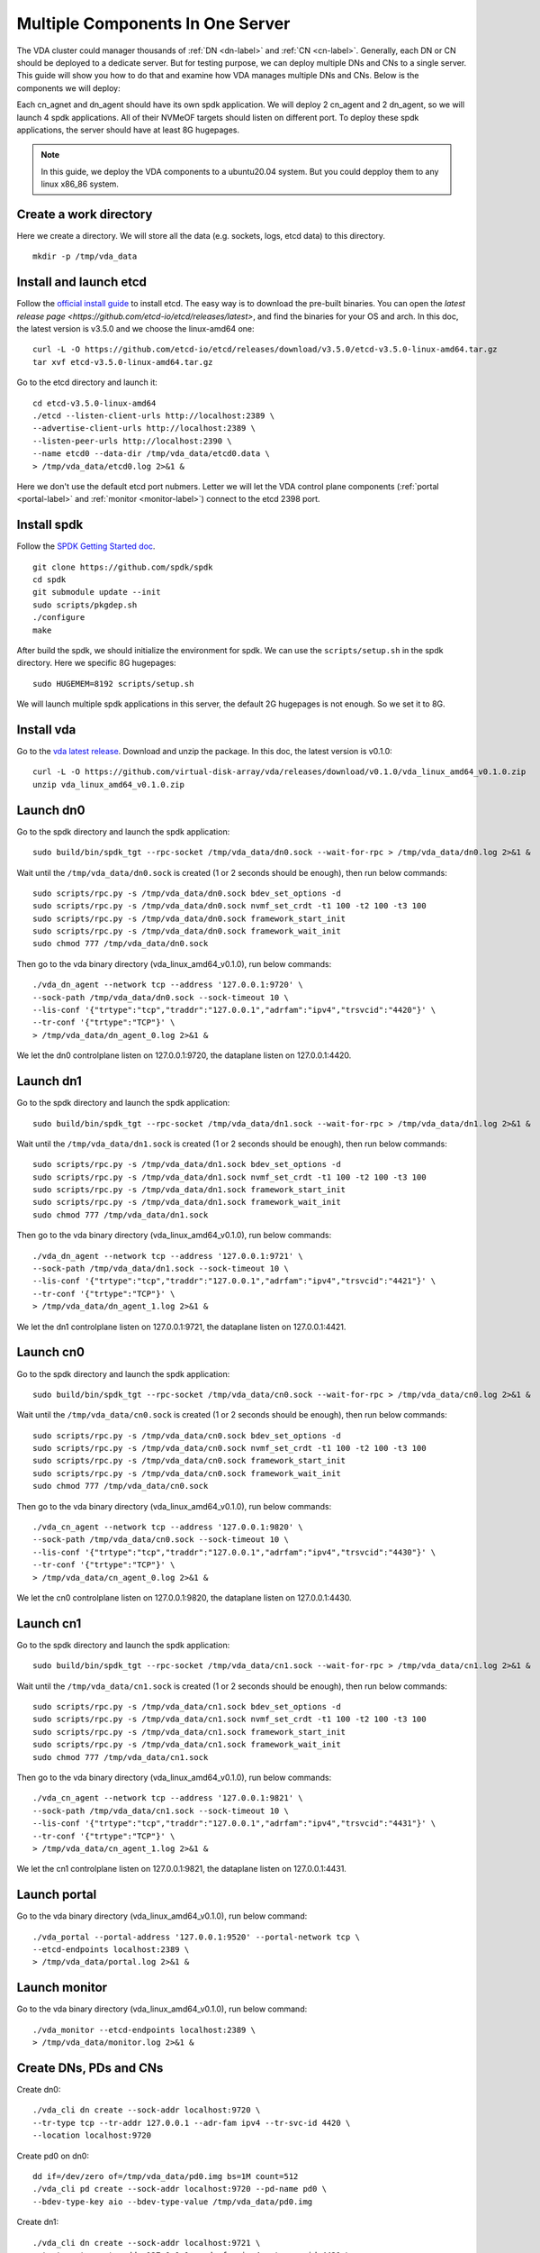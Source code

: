 Multiple Components In One Server
=================================

The VDA cluster could manager thousands of :ref:`DN <dn-label>` and
:ref:`CN <cn-label>`. Generally, each DN or CN should be deployed to a
dedicate server. But for testing purpose, we can deploy multiple DNs
and CNs to a single server. This guide will show you how to do that
and examine how VDA manages multiple DNs and CNs. Below is the
components we will deploy:

.. image:: /images/multiple_components_in_one_server.png

Each cn_agnet and dn_agent should have its own spdk application. We
will deploy 2 cn_agent and 2 dn_agent, so we will launch 4 spdk
applications. All of their NVMeOF targets should listen on different
port. To deploy these spdk applications, the server should have at
least 8G hugepages.

.. note:: In this guide, we deploy the VDA components to a ubuntu20.04
   system. But you could depploy them to any linux x86_86 system.

Create a work directory
^^^^^^^^^^^^^^^^^^^^^^^
Here we create a directory. We will store all the data (e.g. sockets,
logs, etcd data) to this directory. ::

  mkdir -p /tmp/vda_data

Install and launch etcd
^^^^^^^^^^^^^^^^^^^^^^^
Follow the `official install guide <https://etcd.io/docs/latest/install/>`_
to install etcd. The easy way is to download the pre-built
binaries. You can open the
`latest release page <https://github.com/etcd-io/etcd/releases/latest>`,
and find the binaries for your OS and arch. In this doc, the latest
version is v3.5.0 and we choose the linux-amd64 one::

  curl -L -O https://github.com/etcd-io/etcd/releases/download/v3.5.0/etcd-v3.5.0-linux-amd64.tar.gz
  tar xvf etcd-v3.5.0-linux-amd64.tar.gz

Go to the etcd directory and launch it::

  cd etcd-v3.5.0-linux-amd64
  ./etcd --listen-client-urls http://localhost:2389 \
  --advertise-client-urls http://localhost:2389 \
  --listen-peer-urls http://localhost:2390 \
  --name etcd0 --data-dir /tmp/vda_data/etcd0.data \
  > /tmp/vda_data/etcd0.log 2>&1 &

Here we don't use the default etcd port nubmers. Letter we will let
the VDA control plane components (:ref:`portal <portal-label>` and
:ref:`monitor <monitor-label>`) connect to the etcd 2398 port.

Install spdk
^^^^^^^^^^^^
Follow the `SPDK Getting Started doc <https://spdk.io/doc/getting_started.html>`_.
::

  git clone https://github.com/spdk/spdk
  cd spdk
  git submodule update --init
  sudo scripts/pkgdep.sh
  ./configure
  make

After build the spdk, we should initialize the environment for spdk. We can
use the ``scripts/setup.sh`` in the spdk directory. Here we specific
8G hugepages::

  sudo HUGEMEM=8192 scripts/setup.sh

We will launch multiple spdk applications in this server, the default
2G hugepages is not enough. So we set it to 8G.

Install vda
^^^^^^^^^^^
Go to the `vda latest release <https://github.com/virtual-disk-array/vda/releases/latest>`_.
Download and unzip the package. In this doc, the latest version is
v0.1.0::

  curl -L -O https://github.com/virtual-disk-array/vda/releases/download/v0.1.0/vda_linux_amd64_v0.1.0.zip
  unzip vda_linux_amd64_v0.1.0.zip

Launch dn0
^^^^^^^^^^
Go to the spdk directory and launch the spdk application::

  sudo build/bin/spdk_tgt --rpc-socket /tmp/vda_data/dn0.sock --wait-for-rpc > /tmp/vda_data/dn0.log 2>&1 &

Wait until the ``/tmp/vda_data/dn0.sock`` is created (1 or 2 seconds
should be enough), then run below commands::

  sudo scripts/rpc.py -s /tmp/vda_data/dn0.sock bdev_set_options -d
  sudo scripts/rpc.py -s /tmp/vda_data/dn0.sock nvmf_set_crdt -t1 100 -t2 100 -t3 100
  sudo scripts/rpc.py -s /tmp/vda_data/dn0.sock framework_start_init
  sudo scripts/rpc.py -s /tmp/vda_data/dn0.sock framework_wait_init
  sudo chmod 777 /tmp/vda_data/dn0.sock

Then go to the vda binary directory (vda_linux_amd64_v0.1.0), run below commands::

  ./vda_dn_agent --network tcp --address '127.0.0.1:9720' \
  --sock-path /tmp/vda_data/dn0.sock --sock-timeout 10 \
  --lis-conf '{"trtype":"tcp","traddr":"127.0.0.1","adrfam":"ipv4","trsvcid":"4420"}' \
  --tr-conf '{"trtype":"TCP"}' \
  > /tmp/vda_data/dn_agent_0.log 2>&1 &

We let the dn0 controlplane listen on 127.0.0.1:9720, the dataplane
listen on 127.0.0.1:4420.

Launch dn1
^^^^^^^^^^
Go to the spdk directory and launch the spdk application::
  
  sudo build/bin/spdk_tgt --rpc-socket /tmp/vda_data/dn1.sock --wait-for-rpc > /tmp/vda_data/dn1.log 2>&1 &

Wait until the ``/tmp/vda_data/dn1.sock`` is created (1 or 2 seconds
should be enough), then run below commands::

  sudo scripts/rpc.py -s /tmp/vda_data/dn1.sock bdev_set_options -d
  sudo scripts/rpc.py -s /tmp/vda_data/dn1.sock nvmf_set_crdt -t1 100 -t2 100 -t3 100
  sudo scripts/rpc.py -s /tmp/vda_data/dn1.sock framework_start_init
  sudo scripts/rpc.py -s /tmp/vda_data/dn1.sock framework_wait_init
  sudo chmod 777 /tmp/vda_data/dn1.sock

Then go to the vda binary directory (vda_linux_amd64_v0.1.0), run below commands::

  ./vda_dn_agent --network tcp --address '127.0.0.1:9721' \
  --sock-path /tmp/vda_data/dn1.sock --sock-timeout 10 \
  --lis-conf '{"trtype":"tcp","traddr":"127.0.0.1","adrfam":"ipv4","trsvcid":"4421"}' \
  --tr-conf '{"trtype":"TCP"}' \
  > /tmp/vda_data/dn_agent_1.log 2>&1 &

We let the dn1 controlplane listen on 127.0.0.1:9721, the dataplane
listen on 127.0.0.1:4421.

Launch cn0
^^^^^^^^^^
Go to the spdk directory and launch the spdk application::

  sudo build/bin/spdk_tgt --rpc-socket /tmp/vda_data/cn0.sock --wait-for-rpc > /tmp/vda_data/cn0.log 2>&1 &

Wait until the ``/tmp/vda_data/cn0.sock`` is created (1 or 2 seconds
should be enough), then run below commands::

  sudo scripts/rpc.py -s /tmp/vda_data/cn0.sock bdev_set_options -d
  sudo scripts/rpc.py -s /tmp/vda_data/cn0.sock nvmf_set_crdt -t1 100 -t2 100 -t3 100
  sudo scripts/rpc.py -s /tmp/vda_data/cn0.sock framework_start_init
  sudo scripts/rpc.py -s /tmp/vda_data/cn0.sock framework_wait_init
  sudo chmod 777 /tmp/vda_data/cn0.sock

Then go to the vda binary directory (vda_linux_amd64_v0.1.0), run below commands::

  ./vda_cn_agent --network tcp --address '127.0.0.1:9820' \
  --sock-path /tmp/vda_data/cn0.sock --sock-timeout 10 \
  --lis-conf '{"trtype":"tcp","traddr":"127.0.0.1","adrfam":"ipv4","trsvcid":"4430"}' \
  --tr-conf '{"trtype":"TCP"}' \
  > /tmp/vda_data/cn_agent_0.log 2>&1 &

We let the cn0 controlplane listen on 127.0.0.1:9820, the dataplane
listen on 127.0.0.1:4430.

Launch cn1
^^^^^^^^^^
Go to the spdk directory and launch the spdk application::

  sudo build/bin/spdk_tgt --rpc-socket /tmp/vda_data/cn1.sock --wait-for-rpc > /tmp/vda_data/cn1.log 2>&1 &

Wait until the ``/tmp/vda_data/cn1.sock`` is created (1 or 2 seconds
should be enough), then run below commands::

  sudo scripts/rpc.py -s /tmp/vda_data/cn1.sock bdev_set_options -d
  sudo scripts/rpc.py -s /tmp/vda_data/cn1.sock nvmf_set_crdt -t1 100 -t2 100 -t3 100
  sudo scripts/rpc.py -s /tmp/vda_data/cn1.sock framework_start_init
  sudo scripts/rpc.py -s /tmp/vda_data/cn1.sock framework_wait_init
  sudo chmod 777 /tmp/vda_data/cn1.sock

Then go to the vda binary directory (vda_linux_amd64_v0.1.0), run below commands::

  ./vda_cn_agent --network tcp --address '127.0.0.1:9821' \
  --sock-path /tmp/vda_data/cn1.sock --sock-timeout 10 \
  --lis-conf '{"trtype":"tcp","traddr":"127.0.0.1","adrfam":"ipv4","trsvcid":"4431"}' \
  --tr-conf '{"trtype":"TCP"}' \
  > /tmp/vda_data/cn_agent_1.log 2>&1 &

We let the cn1 controlplane listen on 127.0.0.1:9821, the dataplane
listen on 127.0.0.1:4431.

Launch portal
^^^^^^^^^^^^^
Go to the vda binary directory (vda_linux_amd64_v0.1.0), run below command::

  ./vda_portal --portal-address '127.0.0.1:9520' --portal-network tcp \
  --etcd-endpoints localhost:2389 \
  > /tmp/vda_data/portal.log 2>&1 &

Launch monitor
^^^^^^^^^^^^^^
Go to the vda binary directory (vda_linux_amd64_v0.1.0), run below command::

  ./vda_monitor --etcd-endpoints localhost:2389 \
  > /tmp/vda_data/monitor.log 2>&1 &

Create DNs, PDs and CNs
^^^^^^^^^^^^^^^^^^^^^^^
Create dn0::
  
  ./vda_cli dn create --sock-addr localhost:9720 \
  --tr-type tcp --tr-addr 127.0.0.1 --adr-fam ipv4 --tr-svc-id 4420 \
  --location localhost:9720

Create pd0 on dn0::

  dd if=/dev/zero of=/tmp/vda_data/pd0.img bs=1M count=512
  ./vda_cli pd create --sock-addr localhost:9720 --pd-name pd0 \
  --bdev-type-key aio --bdev-type-value /tmp/vda_data/pd0.img

Create dn1::

  ./vda_cli dn create --sock-addr localhost:9721 \
  --tr-type tcp --tr-addr 127.0.0.1 --adr-fam ipv4 --tr-svc-id 4421 \
  --location localhost:9721

Create pd1 on dn1::

  dd if=/dev/zero of=/tmp/vda_data/pd1.img bs=1M count=512
  ./vda_cli pd create --sock-addr localhost:9721 --pd-name pd1 \
  --bdev-type-key aio --bdev-type-value /tmp/vda_data/pd1.img

When we create dn0 and dn1, we use the ``--location`` option. The
location is a string. When the VDA allocate :ref:`VDs <vd-label>`
across multiple :ref:`DNs <dn-label>`, it will make sure no two DNs
has the same location. It will make sure the the :ref:`DA <da-label>`
is constructed by multiple DNs. If we omit the ``--location``, it
means this DN can go together with any other DN.

In previous tutorial, we use malloc bdev as pd. Here we use aio bdev
as pd0 and pd1. The aio bdev is also used as test purpose. You could
create a file as the backend of the aio bdev. The file size will be
the aio bdev size. So the aio bdev could be used to emulate larger
bdev than malloc bdev. The pd1 could have the same ``pd-name`` as pd0,
here we use different name for avoid confusing.

Create cn0::

  ./vda_cli cn create --sock-addr localhost:9820 \
  --tr-type tcp --tr-addr 127.0.0.1 --adr-fam ipv4 --tr-svc-id 4430 \
  --location localhost:9820

Create cn1::

  ./vda_cli cn create --sock-addr localhost:9821 \
  --tr-type tcp --tr-addr 127.0.0.1 --adr-fam ipv4 --tr-svc-id 4431 \
  --location localhost:9821

Similar as dn0 and da1, we use the ``--location`` to make sure we
won't allocate two :ref:`cntlrs <cntlr-label>` from the same :ref:`CN <cn-label>`.

Create da0
^^^^^^^^^^
create da0::

  ./vda_cli da create --da-name da0 --size-mb 128 --physical-size-mb 128 \
  --cntlr-cnt 2 --strip-cnt 2 --strip-size-kb 64

We have two :ref:`CNs <cn-label>`, so we can set ``--cntlr-cnt 2``,
let the da0 have two :ref:`cntlrs <cntlr-label>`. We have two
:ref:`DNs <dn-label>`, so we can set ``--strip-cnt 2``, let the dn0
have two strips.

Get the da0 status
^^^^^^^^^^^^^^^^^^
Run below command to get the DA status::

  ./vda_cli da get --da-name da0

Below is an example response::

  {
    "reply_info": {
      "req_id": "fded5447-b92e-4642-b21f-448c5977f2b1",
      "reply_msg": "succeed"
    },
    "disk_array": {
      "da_id": "81427a2f66f64c228bd0d8ef25817a50",
      "da_name": "da0",
      "da_conf": {
        "qos": {},
        "strip_cnt": 2,
        "strip_size_kb": 64
      },
      "cntlr_list": [
        {
          "cntlr_id": "0ee93ac9fee54eb99e0ae0095e2c523c",
          "sock_addr": "localhost:9820",
          "is_primary": true,
          "err_info": {
            "timestamp": "2021-06-22 05:45:52.255526703 +0000 UTC"
          }
        },
        {
          "cntlr_id": "4d296c6044994f0aaee7ef9ea14571d9",
          "sock_addr": "localhost:9821",
          "cntlr_idx": 1,
          "err_info": {
            "timestamp": "2021-06-22 05:45:52.443623618 +0000 UTC"
          }
        }
      ],
      "grp_list": [
        {
          "grp_id": "45d0135352ed4620a760f874ca8f1560",
          "size": 134217728,
          "err_info": {
            "timestamp": "2021-06-22 05:45:51.391511017 +0000 UTC"
          },
          "vd_list": [
            {
              "vd_id": "821db145028c41a5b7bdd5257be3e1f1",
              "sock_addr": "localhost:9720",
              "pd_name": "pd0",
              "size": 67108864,
              "qos": {},
              "be_err_info": {
                "timestamp": "2021-06-22 05:45:47.47142903 +0000 UTC"
              },
              "fe_err_info": {
                "timestamp": "2021-06-22 05:45:51.231529123 +0000 UTC"
              }
            },
            {
              "vd_id": "5a786119a887413ea39716b0baf419cd",
              "vd_idx": 1,
              "sock_addr": "localhost:9721",
              "pd_name": "pd1",
              "size": 67108864,
              "qos": {},
              "be_err_info": {
                "timestamp": "2021-06-22 05:45:47.947491643 +0000 UTC"
              },
              "fe_err_info": {
                "timestamp": "2021-06-22 05:45:49.663537187 +0000 UTC"
              }
            }
          ]
        }
      ]
    }
  }

There are two :ref:`cntlrs <cntlr-label>` in the ``cntlr_list``. We
can find ``"is_primary": true`` from the first cntlr, so it is the
primary. There are also two :ref:`VDs <vd-label>` in the ``vd_list``,
one is allocated from localhost:9720/pd0, another is allocated
from localhost:9721/pd1.

Create exp0a
^^^^^^^^^^^^
Run below command to create an :ref:`EXP <exp-label>`::

  ./vda_cli exp create --da-name da0 --exp-name exp0a \
  --initiator-nqn nqn.2016-06.io.spdk:host0

Get exp0a status
^^^^^^^^^^^^^^^^
Run below command to get the :ref:`EXP <exp-label>` status::

  ./vda_cli exp get --da-name da0 --exp-name exp0a

Below is an exmaple response::

  {
    "reply_info": {
      "req_id": "0b05cada-25f7-4cf5-aac1-cbc1d4f77779",
      "reply_msg": "succeed"
    },
    "exporter": {
      "exp_id": "e01d5adb4f694591afdce2838b9112d9",
      "exp_name": "exp0a",
      "initiator_nqn": "nqn.2016-06.io.spdk:host0",
      "target_nqn": "nqn.2016-06.io.vda:exp-da0-exp0a",
      "serial_number": "c5e94c313982b7e362dd",
      "model_number": "VDA_CONTROLLER",
      "exp_info_list": [
        {
          "nvmf_listener": {
            "tr_type": "tcp",
            "adr_fam": "ipv4",
            "tr_addr": "127.0.0.1",
            "tr_svc_id": "4430"
          },
          "err_info": {
            "timestamp": "2021-06-22 05:50:16.047444703 +0000 UTC"
          }
        },
        {
          "cntlr_idx": 1,
          "nvmf_listener": {
            "tr_type": "tcp",
            "adr_fam": "ipv4",
            "tr_addr": "127.0.0.1",
            "tr_svc_id": "4431"
          },
          "err_info": {
            "timestamp": "2021-06-22 05:50:18.039508566 +0000 UTC"
          }
        }
      ]
    }
  }

We can see two items in the ``exp_info_list``, they are the two
:ref:`EXPs <exp-label>` on the two :ref:`cntlrs <cntlr-label>`. The
:ref:`host <host-label>` can connect to both of them.

Connect to the DA/EXP
^^^^^^^^^^^^^^^^^^^^^
Install the nvme-tcp kernel module::

  sudo modprobe nvme-tcp

Install the nvme-cli. E.g. you may run below command in a ubuntu system::

  sudo apt install -y nvme-cli

Now we can connect to the two :ref:`cntlrs <cntlr-label>`::

  sudo nvme connect -t tcp -n nqn.2016-06.io.vda:exp-da0-exp0a -a 127.0.0.1 -s 4430 --hostnqn nqn.2016-06.io.spdk:host0
  sudo nvme connect -t tcp -n nqn.2016-06.io.vda:exp-da0-exp0a -a 127.0.0.1 -s 4431 --hostnqn nqn.2016-06.io.spdk:host0

If the kernel nvme multiple path is enabled, the two cntlrs will be
aggregated to a single device autoamtically. You man run below command
to check whether nvme multiple is enabled::

  grep CONFIG_NVME_MULTIPATH /boot/config-$(uname -r)

You may use it as a normal disk on the host, e.g.::

  sudo parted /dev/disk/by-id/nvme-VDA_CONTROLLER_c5e94c313982b7e362dd print

Check the cluster status
^^^^^^^^^^^^^^^^^^^^^^^^
List all the :ref:`CNs <cn-label>`::

  ./vda_cli cn list

Result::

  {
    "reply_info": {
      "req_id": "68a165e6-5314-43f8-9561-c1ba506a79dc",
      "reply_msg": "succeed"
    },
    "token": "L3ZkYS9saXN0L2NuLzAwMDBhMmQ4QGxvY2FsaG9zdDo5ODIw",
    "cn_summary_list": [
      {
        "sock_addr": "localhost:9821"
      },
      {
        "sock_addr": "localhost:9820"
      }
    ]
  }

You can find all the ``sock_addr`` in the ``cn_summary_list``. If
there are too many CNs, the result will be pagination. You can use
``vda_cli cn list --token xxxx`` to get the next page. The token
``xxxx`` can be found from the previous result.

After we know the ``sock_addr`` of a CN, we can check its status::

  ./vda_cli cn get --sock-addr localhost:9820

Result::

  {
    "reply_info": {
      "req_id": "85f4bac4-3041-438f-aefa-3940ed84c28d",
      "reply_msg": "succeed"
    },
    "controller_node": {
      "cn_id": "058a4172396c441885dd3286c122ff4e",
      "sock_addr": "localhost:9820",
      "nvmf_listener": {
        "tr_type": "tcp",
        "adr_fam": "ipv4",
        "tr_addr": "127.0.0.1",
        "tr_svc_id": "4430"
      },
      "hash_code": 41688,
      "err_info": {
        "timestamp": "2021-06-22 05:50:16.207509206 +0000 UTC"
      },
      "cntlr_fe_list": [
        {
          "cntlr_id": "0ee93ac9fee54eb99e0ae0095e2c523c",
          "da_name": "da0",
          "is_primary": true,
          "err_info": {
            "timestamp": "2021-06-22 05:50:16.047447453 +0000 UTC"
          },
          "grp_fe_list": [
            {
              "grp_id": "45d0135352ed4620a760f874ca8f1560",
              "size": 134217728,
              "err_info": {
                "timestamp": "2021-06-22 05:50:15.539520506 +0000 UTC"
              },
              "vd_fe_list": [
                {
                  "vd_id": "821db145028c41a5b7bdd5257be3e1f1",
                  "size": 67108864,
                  "err_info": {
                    "timestamp": "2021-06-22 05:50:15.475493961 +0000 UTC"
                  }
                },
                {
                  "vd_id": "5a786119a887413ea39716b0baf419cd",
                  "vd_idx": 1,
                  "size": 67108864,
                  "err_info": {
                    "timestamp": "2021-06-22 05:50:15.443433468 +0000 UTC"
                  }
                }
              ]
            }
          ],
          "snap_fe_list": [
            {
              "snap_id": "68a303d4411a442dbd07d5bc4912f0a9",
              "err_info": {
                "timestamp": "2021-06-22 05:50:15.667518335 +0000 UTC"
              }
            }
          ],
          "exp_fe_list": [
            {
              "exp_id": "e01d5adb4f694591afdce2838b9112d9",
              "err_info": {
                "timestamp": "2021-06-22 05:50:16.047444703 +0000 UTC"
              }
            }
          ]
        }
      ]
    }
  }

The ``controller_node`` field has the basic information of this
The ``cntlr_fe_list`` field has all the :ref:`cntlrs <cntlr-label>` of
this CN.

List all the :ref:`DNs <dn-label>`::

  ./vda_cli dn list

Result::

  {
    "reply_info": {
      "req_id": "912b7d2c-31ec-42f1-aece-88f1e89c7254",
      "reply_msg": "succeed"
    },
    "token": "L3ZkYS9saXN0L2RuLzAwMDBjZjg3QGxvY2FsaG9zdDo5NzIw",
    "dn_summary_list": [
      {
        "sock_addr": "localhost:9721"
      },
      {
        "sock_addr": "localhost:9720"
      }
    ]
  }

Similar as CN, after we have the DN sock_addr list, we can check each
individual DN::

  ./vda_cli dn get --sock-addr localhost:9720

Result::

  {
    "reply_info": {
      "req_id": "d2e19fa3-394c-4add-bba1-b124ad769726",
      "reply_msg": "succeed"
    },
    "disk_node": {
      "dn_id": "07ff85310a864b449ce9b53231e8389f",
      "sock_addr": "localhost:9720",
      "version": 3,
      "nvmf_listener": {
        "tr_type": "tcp",
        "adr_fam": "ipv4",
        "tr_addr": "127.0.0.1",
        "tr_svc_id": "4420"
      },
      "hash_code": 53127,
      "err_info": {
        "timestamp": "2021-06-22 05:45:47.567450797 +0000 UTC"
      }
    }
  }

The result shows the basic information of this DN, but it doesn't have
any :ref:`PD <pd-label>` information. We can list all PDs on a given
DN::

  ./vda_cli pd list --sock-addr localhost:9720

Result::

  {
    "reply_info": {
      "req_id": "59d5ac98-1b65-4849-b211-060f563eecff",
      "reply_msg": "succeed"
    },
    "pd_summary_list": [
      {
        "pd_name": "pd0"
      }
    ]
  }

Then we can get the details of a given PD::

  ./vda_cli pd get --sock-addr localhost:9720 --pd-name pd0

Result::

  {
    "reply_info": {
      "req_id": "cfee6d23-c042-480f-b63c-9671b0c1cd36",
      "reply_msg": "succeed"
    },
    "physical_disk": {
      "pd_id": "e86bb5e03b2446e48ac9465aacf602eb",
      "pd_name": "pd0",
      "total_size": 264241152,
      "free_size": 197132288,
      "total_qos": {},
      "free_qos": {},
      "BdevType": {
        "BdevMalloc": {
          "size": 268435456
        }
      },
      "err_info": {
        "timestamp": "2021-06-22 05:45:47.503458789 +0000 UTC"
      },
      "vd_be_list": [
        {
          "vd_id": "821db145028c41a5b7bdd5257be3e1f1",
          "da_name": "da0",
          "size": 67108864,
          "qos": {},
          "cntlr_id": "0ee93ac9fee54eb99e0ae0095e2c523c",
          "err_info": {
            "timestamp": "2021-06-22 05:45:47.47142903 +0000 UTC"
          }
        }
      ]
    }
  }

The ``vd_be_list`` field lists all the :ref:`VDs <vd-label>` allocated
from this PD.

Clean up all resources
^^^^^^^^^^^^^^^^^^^^^^

* Disconnect from the host::

    sudo nvme disconnect -n nqn.2016-06.io.vda:exp-da0-exp0a

  You should get below output::

    NQN:nqn.2016-06.io.vda:exp-da0-exp0a disconnected 2 controller(s)

  It indicates both of the two controllers are disconnected.

* Delete the exp0a::

    ./vda_cli exp delete --da-name da0 --exp-name exp0a

* Delete the da0::

    ./vda_cli da delete --da-name da0

* Delete the cn0::

    ./vda_cli cn delete --sock-addr localhost:9820

* Delete the cn1::

    ./vda_cli cn delete --sock-addr localhost:9821

* Delete the pd0::

    ./vda_cli pd delete --sock-addr localhost:9720 --pd-name pd0

* Delete the dn0::

    ./vda_cli dn delete --sock-addr localhost:9720

* Delete the pd1::

    ./vda_cli pd delete --sock-addr localhost:9721 --pd-name pd1

* Delete the dn1::

    ./vda_cli dn delete --sock-addr localhost:9721

* Terminate all the processes::

    killall vda_portal
    killall vda_monitor
    killall vda_dn_agent
    killall vda_cn_agent
    killall etcd
    sudo killall reactor_0

* Delete the work directory::

    rm -rf /tmp/vda_data
